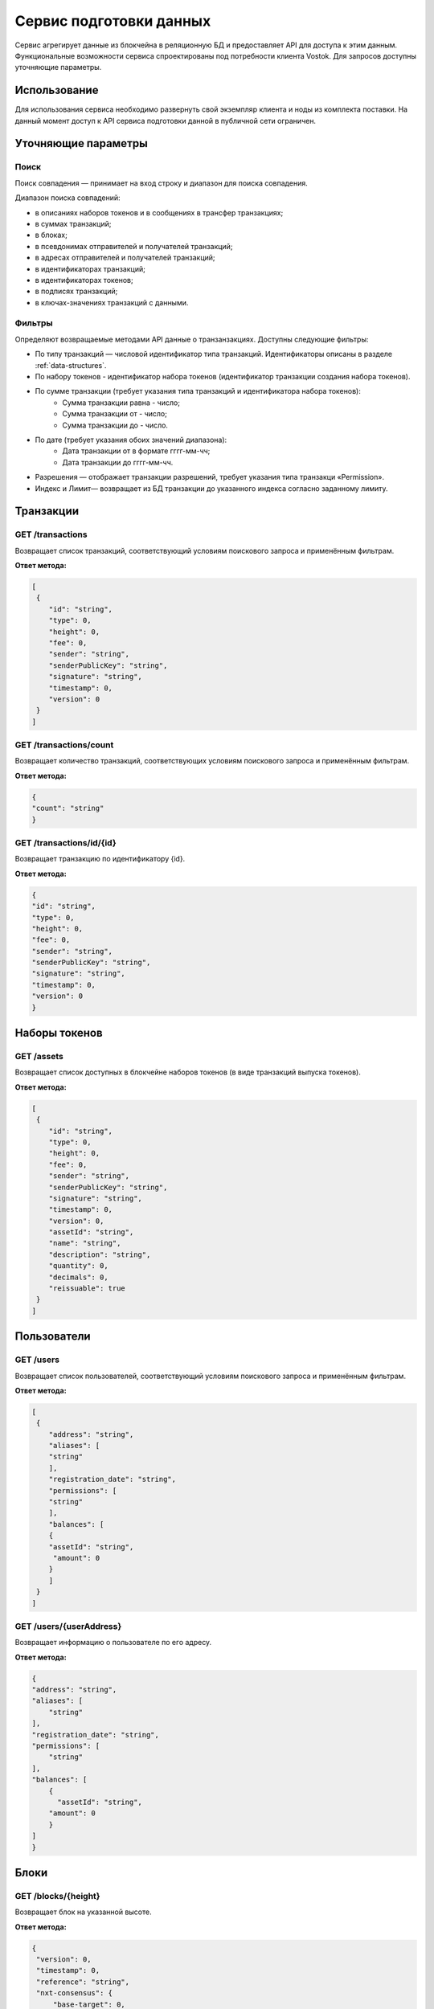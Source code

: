 Сервис подготовки данных
========================================

Сервис агрегирует данные из блокчейна в реляционную БД и предоставляет API для доступа к этим данным. Функциональные возможности сервиса спроектированы под потребности клиента Vostok.
Для запросов доступны уточняющие параметры.

Использование
---------------------

Для использования сервиса необходимо развернуть свой экземпляр клиента и ноды из комплекта поставки. На данный момент доступ к API сервиса подготовки данной в публичной сети ограничен.

Уточняющие параметры
---------------------

Поиск
~~~~~~~~

Поиск совпадения — принимает на вход строку и диапазон для поиска совпадения.

Диапазон поиска совпадений:

* в описаниях наборов токенов и в сообщениях в трансфер транзакциях;
* в суммах транзакций;
* в блоках;
* в псевдонимах отправителей и получателей транзакций;
* в адресах отправителей и получателей транзакций;
* в идентификаторах транзакций;
* в идентификаторах токенов;
* в подписях транзакций;
* в ключах-значениях транзакций с данными.

Фильтры
~~~~~~~~~

Определяют возвращаемые методами API данные о транзанзакциях. Доступны следующие фильтры:

* По типу транзакций — числовой идентификатор типа транзакций. Идентификаторы описаны в разделе :ref:`data-structures`.
* По набору токенов - идентификатор набора токенов (идентификатор транзакции создания набора токенов).
* По сумме транзакции (требует указания типа транзакций и идентификатора набора токенов):
    * Сумма транзакции равна - число;
    * Сумма транзакции от - число;
    * Сумма транзакции до - число.
* По дате (требует указания обоих значений диапазона):
    * Дата транзакции от в формате гггг-мм-чч;
    * Дата транзакции до гггг-мм-чч.
* Разрешения —  отображает транзакции разрешений, требует указания типа транзакци «Permission».
* Индекс и Лимит— возвращает из БД транзакции до указанного индекса согласно заданному лимиту.

Транзакции
-----------

GET /transactions
~~~~~~~~~~~~~~~~~~

Возвращает список транзакций, соответствующий условиям поискового запроса и применённым фильтрам.

**Ответ метода:**

.. code:: js

    [
     {
        "id": "string",
        "type": 0,
        "height": 0,
        "fee": 0,
        "sender": "string",
        "senderPublicKey": "string",
        "signature": "string",
        "timestamp": 0,
        "version": 0
     }
    ]

GET /transactions/count
~~~~~~~~~~~~~~~~~~~~~~~

Возвращает количество транзакций, соответствующих условиям поискового запроса и применённым фильтрам.

**Ответ метода:**

.. code:: js

    {
    "count": "string"
    }

GET /transactions/id/{id}
~~~~~~~~~~~~~~~~~~~~~~~~~~~

Возвращает транзакцию по идентификатору {id}.

**Ответ метода:**

.. code:: js

    {
    "id": "string",
    "type": 0,
    "height": 0,
    "fee": 0,
    "sender": "string",
    "senderPublicKey": "string",
    "signature": "string",
    "timestamp": 0,
    "version": 0
    }

Наборы токенов
---------------

GET /assets
~~~~~~~~~~~~~~~~~

Возвращает список доступных в блокчейне наборов токенов (в виде транзакций выпуска токенов).

**Ответ метода:**

.. code:: js

    [
     {
        "id": "string",
        "type": 0,
        "height": 0,
        "fee": 0,
        "sender": "string",
        "senderPublicKey": "string",
        "signature": "string",
        "timestamp": 0,
        "version": 0,
        "assetId": "string",
        "name": "string",
        "description": "string",
        "quantity": 0,
        "decimals": 0,
        "reissuable": true
     }
    ]

Пользователи
-------------

GET /users
~~~~~~~~~~~~

Возвращает список пользователей, соответствующий условиям поискового запроса и применённым фильтрам.

**Ответ метода:**

.. code:: js

    [
     {
        "address": "string",
        "aliases": [
        "string"
        ],
        "registration_date": "string",
        "permissions": [
        "string"
        ],
        "balances": [
        {
        "assetId": "string",
         "amount": 0
        }
        ]
     }
    ]   

GET /users/{userAddress}
~~~~~~~~~~~~~~~~~~~~~~~~

Возвращает информацию о пользователе по его адресу.

**Ответ метода:**

.. code:: js

    {
    "address": "string",
    "aliases": [
        "string"
    ],
    "registration_date": "string",
    "permissions": [
        "string"
    ],
    "balances": [
        {
          "assetId": "string",
        "amount": 0
        }
    ]
    }

Блоки
-------------

GET /blocks/{height}
~~~~~~~~~~~~~~~~~~~~

Возвращает блок на указанной высоте.

**Ответ метода:**

.. code:: js

   {
    "version": 0,
    "timestamp": 0,
    "reference": "string",
    "nxt-consensus": {
        "base-target": 0,
        "generation-signature": "string"
    },
    "features": [
        0
    ],
    "generator": "string",
    "signature": "string",
    "blocksize": 0,
    "transactionCount": 0,
    "fee": 0,
    "height": 0,
    "transactions": [
        {
        "id": "string",
        "type": 0,
        "height": 0,
        "fee": 0,
        "sender": "string",
        "senderPublicKey": "string",
        "signature": "string",
        "timestamp": 0,
        "version": 0
        }
    ]
    }

Транзакции с данными
---------------------

GET /api/v1/txIds/{key}
~~~~~~~~~~~~~~~~~~~~~~~~

Возвращает список идентификаторов транзакций с данными, содержащих указанный ключ.

**Ответ метода:**

.. code:: js

    [
    {
        "id": "string"
    }
    ]

GET /api/v1/txIds/{key}/{value}
~~~~~~~~~~~~~~~~~~~~~~~~~~~~~~~

Возвращает список идентификаторов транзакций с данными, содержащих указанный ключ и значение.

**Ответ метода:**

.. code:: js

    [
    {
        "id": "string"
    }
    ]

GET /api/v1/txData/{key}
~~~~~~~~~~~~~~~~~~~~~~~~

Возвращает тела транзакций с данными, содержащие указанный ключ.

**Ответ метода:**

.. code:: js

    [
    {
     "id": "string",
     "type": "string",
     "height": 0,
     "fee": 0,
     "sender": "string",
     "senderPublicKey": "string",
     "signature": "string",
     "timestamp": 0,
     "version": 0,
     "key": "string",
     "value": "string",
     "position_in_tx": 0
    }
    ]

GET /api/v1/txData/{key}/{value}
~~~~~~~~~~~~~~~~~~~~~~~~~~~~~~~~~

Возвращает тела транзакций с данными, содержащие указанный ключ и значение.

**Ответ метода:**

.. code:: js

    [
    {
     "id": "string",
     "type": "string",
     "height": 0,
     "fee": 0,
     "sender": "string",
     "senderPublicKey": "string",
     "signature": "string",
     "timestamp": 0,
     "version": 0,
     "key": "string",
     "value": "string",
     "position_in_tx": 0
    }
    ]